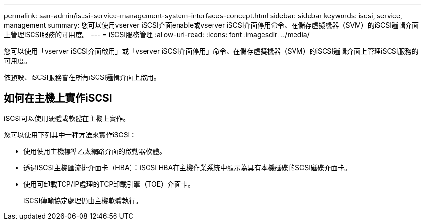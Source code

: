 ---
permalink: san-admin/iscsi-service-management-system-interfaces-concept.html 
sidebar: sidebar 
keywords: iscsi, service, management 
summary: 您可以使用vserver iSCSI介面enable或vserver iSCSI介面停用命令、在儲存虛擬機器（SVM）的iSCSI邏輯介面上管理iSCSI服務的可用度。 
---
= iSCSI服務管理
:allow-uri-read: 
:icons: font
:imagesdir: ../media/


[role="lead"]
您可以使用「vserver iSCSI介面啟用」或「vserver iSCSI介面停用」命令、在儲存虛擬機器（SVM）的iSCSI邏輯介面上管理iSCSI服務的可用度。

依預設、iSCSI服務會在所有iSCSI邏輯介面上啟用。



== 如何在主機上實作iSCSI

iSCSI可以使用硬體或軟體在主機上實作。

您可以使用下列其中一種方法來實作iSCSI：

* 使用使用主機標準乙太網路介面的啟動器軟體。
* 透過iSCSI主機匯流排介面卡（HBA）：iSCSI HBA在主機作業系統中顯示為具有本機磁碟的SCSI磁碟介面卡。
* 使用可卸載TCP/IP處理的TCP卸載引擎（TOE）介面卡。
+
iSCSI傳輸協定處理仍由主機軟體執行。


